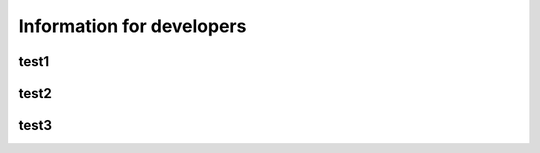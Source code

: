 ==========================
Information for developers
==========================


test1
=====

test2
=====

test3
=====